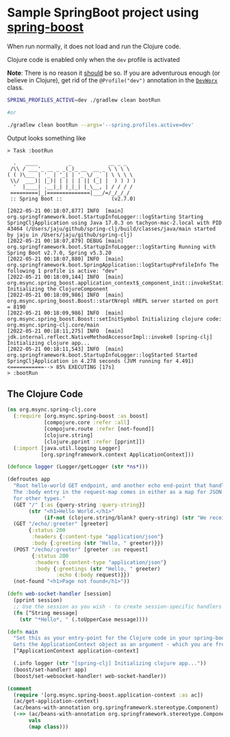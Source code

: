 * Sample SpringBoot project using [[https://github.com/jaju/spring-boost][spring-boost]]

When run normally, it does not load and run the Clojure code.

Clojure code is enabled only when the ~dev~ profile is activated

*Note*: There is no reason it _should_ be so. If you are adventurous enough (or believe in Clojure), get rid of the ~@Profile("dev")~ annotation in the [[file:src/main/java/org/msync/spring_clj/DevWorx.java][~DevWorx~]] class.

#+begin_src bash
SPRING_PROFILES_ACTIVE=dev ./gradlew clean bootRun

#or

./gradlew clean bootRun --args='--spring.profiles.active=dev'
#+end_src


Output looks something like
#+begin_example
> Task :bootRun

  .   ____          _            __ _ _
 /\\ / ___'_ __ _ _(_)_ __  __ _ \ \ \ \
( ( )\___ | '_ | '_| | '_ \/ _` | \ \ \ \
 \\/  ___)| |_)| | | | | || (_| |  ) ) ) )
  '  |____| .__|_| |_|_| |_\__, | / / / /
 =========|_|==============|___/=/_/_/_/
 :: Spring Boot ::                (v2.7.0)

[2022-05-21 00:18:07,877] INFO  [main] org.springframework.boot.StartupInfoLogger::logStarting Starting SpringCljApplication using Java 17.0.3 on tachyon-mac-2.local with PID 43464 (/Users/jaju/github/spring-clj/build/classes/java/main started by jaju in /Users/jaju/github/spring-clj)
[2022-05-21 00:18:07,879] DEBUG [main] org.springframework.boot.StartupInfoLogger::logStarting Running with Spring Boot v2.7.0, Spring v5.3.20
[2022-05-21 00:18:07,880] INFO  [main] org.springframework.boot.SpringApplication::logStartupProfileInfo The following 1 profile is active: "dev"
[2022-05-21 00:18:09,144] INFO  [main] org.msync.spring_boost.application_context$_component_init::invokeStatic Initializing the ClojureComponent
[2022-05-21 00:18:09,986] INFO  [main] org.msync.spring_boost.Boost::startNrepl nREPL server started on port = 8190
[2022-05-21 00:18:09,986] INFO  [main] org.msync.spring_boost.Boost::setInitSymbol Initializing clojure code: org.msync.spring-clj.core/main
[2022-05-21 00:18:11,275] INFO  [main] jdk.internal.reflect.NativeMethodAccessorImpl::invoke0 [spring-clj] Initializing clojure app...
[2022-05-21 00:18:11,543] INFO  [main] org.springframework.boot.StartupInfoLogger::logStarted Started SpringCljApplication in 4.278 seconds (JVM running for 4.491)
<===========--> 85% EXECUTING [17s]
> :bootRun
#+end_example

** The Clojure Code
#+begin_src clojure :tangle src/main/clojure/org/msync/spring_clj/core.clj :comments link
(ns org.msync.spring-clj.core
  (:require [org.msync.spring-boost :as boost]
            [compojure.core :refer :all]
            [compojure.route :refer [not-found]]
            [clojure.string]
            [clojure.pprint :refer [pprint]])
  (:import [java.util.logging Logger]
           [org.springframework.context ApplicationContext]))

(defonce logger (Logger/getLogger (str *ns*)))

(defroutes app
  "Root hello-world GET endpoint, and another echo end-point that handles both GET and POST.
  The :body entry in the request-map comes in either as a map for JSON requests, or as a String
  for other types."
  (GET "/" [:as {query-string :query-string}]
       (str "<h1>Hello World.</h1>"
            (if-not (clojure.string/blank? query-string) (str "We received a query-string " query-string))))
  (GET "/echo/:greeter" [greeter]
       {:status 200
        :headers {:content-type "application/json"}
        :body {:greeting (str "Hello, " greeter)}})
  (POST "/echo/:greeter" [greeter :as request]
        {:status 200
         :headers {:content-type "application/json"}
         :body {:greetings (str "Hello, " greeter)
                :echo (:body request)}})
  (not-found "<h1>Page not found</h1>"))

(defn web-socket-handler [session]
  (pprint session)
  ;; Use the session as you wish - to create session-specific handlers
  (fn [^String message]
    (str "*Hello*, " (.toUpperCase message))))

(defn main
  "Set this as your entry-point for the Clojure code in your spring-boot app.
  Gets the ApplicationContext object as an argument - which you are free to ignore or use."
  [^ApplicationContext application-context]

  (.info logger (str "[spring-clj] Initializing clojure app..."))
  (boost/set-handler! app)
  (boost/set-websocket-handler! web-socket-handler))

(comment
  (require '[org.msync.spring-boost.application-context :as ac])
  (ac/get-application-context)
  (ac/beans-with-annotation org.springframework.stereotype.Component)
  (->> (ac/beans-with-annotation org.springframework.stereotype.Component)
       vals
       (map class)))
#+end_src
